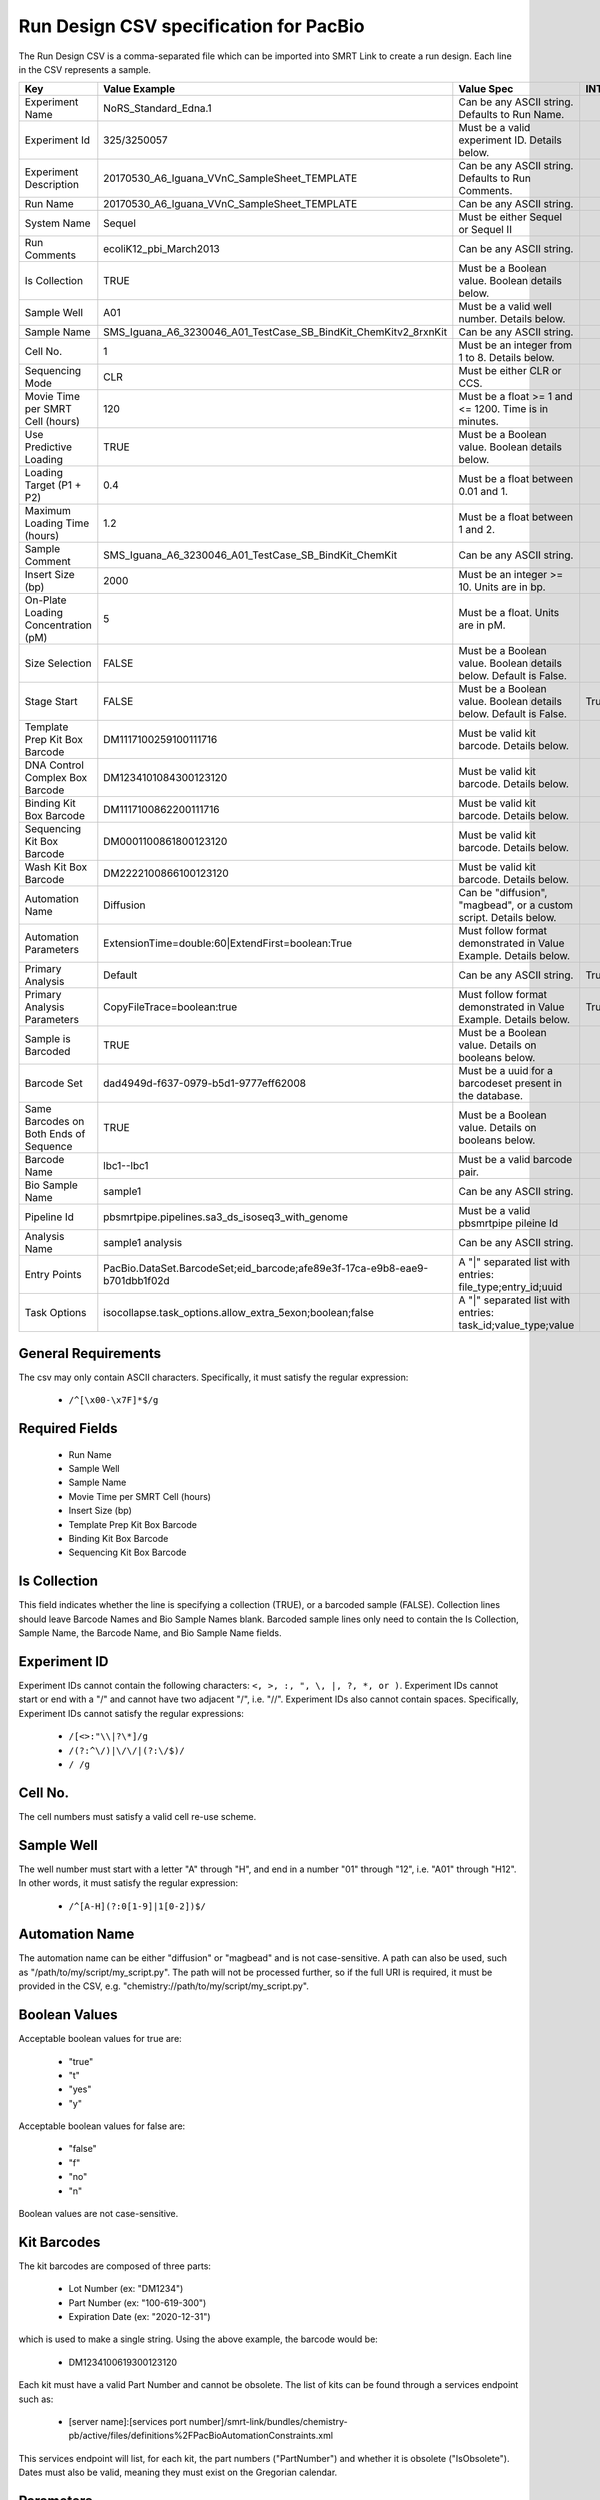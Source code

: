 =======================================
Run Design CSV specification for PacBio
=======================================

The Run Design CSV is a comma-separated file which can be imported into SMRT Link to create a run design. Each line in the CSV represents a sample.

+----------------------------------------+----------------------------------------------------------------------------+-------------------------------------------------------------------+----------+
| Key                                    | Value Example                                                              | Value Spec                                                        | INTERNAL |
+========================================+============================================================================+===================================================================+==========+
| Experiment Name                        | NoRS_Standard_Edna.1                                                       | Can be any ASCII string. Defaults to Run Name.                    |          |
+----------------------------------------+----------------------------------------------------------------------------+-------------------------------------------------------------------+----------+
| Experiment Id                          | 325/3250057                                                                | Must be a valid experiment ID. Details below.                     |          |
+----------------------------------------+----------------------------------------------------------------------------+-------------------------------------------------------------------+----------+
| Experiment Description                 | 20170530_A6_Iguana_VVnC_SampleSheet_TEMPLATE                               | Can be any ASCII string. Defaults to Run Comments.                |          |
+----------------------------------------+----------------------------------------------------------------------------+-------------------------------------------------------------------+----------+
| Run Name                               | 20170530_A6_Iguana_VVnC_SampleSheet_TEMPLATE                               | Can be any ASCII string.                                          |          |
+----------------------------------------+----------------------------------------------------------------------------+-------------------------------------------------------------------+----------+
| System Name                            | Sequel                                                                     | Must be either Sequel or Sequel II                                |          |
+----------------------------------------+----------------------------------------------------------------------------+-------------------------------------------------------------------+----------+
| Run Comments                           | ecoliK12_pbi_March2013                                                     | Can be any ASCII string.                                          |          |
+----------------------------------------+----------------------------------------------------------------------------+-------------------------------------------------------------------+----------+
| Is Collection                          | TRUE                                                                       | Must be a Boolean value. Boolean details below.                   |          |
+----------------------------------------+----------------------------------------------------------------------------+-------------------------------------------------------------------+----------+
| Sample Well                            | A01                                                                        | Must be a valid well number. Details below.                       |          |
+----------------------------------------+----------------------------------------------------------------------------+-------------------------------------------------------------------+----------+
| Sample Name                            | SMS_Iguana_A6_3230046_A01_TestCase_SB_BindKit_ChemKitv2_8rxnKit            | Can be any ASCII string.                                          |          |
+----------------------------------------+----------------------------------------------------------------------------+-------------------------------------------------------------------+----------+
| Cell No.                               | 1                                                                          | Must be an integer from 1 to 8. Details below.                    |          |
+----------------------------------------+----------------------------------------------------------------------------+-------------------------------------------------------------------+----------+
| Sequencing Mode                        | CLR                                                                        | Must be either CLR or CCS.                                        |          |
+----------------------------------------+----------------------------------------------------------------------------+-------------------------------------------------------------------+----------+
| Movie Time per SMRT Cell (hours)       | 120                                                                        | Must be a float >= 1 and <= 1200. Time is in minutes.             |          |
+----------------------------------------+----------------------------------------------------------------------------+-------------------------------------------------------------------+----------+
| Use Predictive Loading                 | TRUE                                                                       | Must be a Boolean value. Boolean details below.                   |          |
+----------------------------------------+----------------------------------------------------------------------------+-------------------------------------------------------------------+----------+
| Loading Target (P1 + P2)               | 0.4                                                                        | Must be a float between 0.01 and 1.                               |          |
+----------------------------------------+----------------------------------------------------------------------------+-------------------------------------------------------------------+----------+
| Maximum Loading Time (hours)           | 1.2                                                                        | Must be a float between 1 and 2.                                  |          |
+----------------------------------------+----------------------------------------------------------------------------+-------------------------------------------------------------------+----------+
| Sample Comment                         | SMS_Iguana_A6_3230046_A01_TestCase_SB_BindKit_ChemKit                      | Can be any ASCII string.                                          |          |
+----------------------------------------+----------------------------------------------------------------------------+-------------------------------------------------------------------+----------+
| Insert Size (bp)                       | 2000                                                                       | Must be an integer >= 10. Units are in bp.                        |          |
+----------------------------------------+----------------------------------------------------------------------------+-------------------------------------------------------------------+----------+
| On-Plate Loading Concentration (pM)    | 5                                                                          | Must be a float. Units are in pM.                                 |          |
+----------------------------------------+----------------------------------------------------------------------------+-------------------------------------------------------------------+----------+
| Size Selection                         | FALSE                                                                      | Must be a Boolean value. Boolean details below. Default is False. |          |
+----------------------------------------+----------------------------------------------------------------------------+-------------------------------------------------------------------+----------+
| Stage Start                            | FALSE                                                                      | Must be a Boolean value. Boolean details below. Default is False. |   True   |
+----------------------------------------+----------------------------------------------------------------------------+-------------------------------------------------------------------+----------+
| Template Prep Kit Box Barcode          | DM1117100259100111716                                                      | Must be valid kit barcode. Details below.                         |          |
+----------------------------------------+----------------------------------------------------------------------------+-------------------------------------------------------------------+----------+
| DNA Control Complex Box Barcode        | DM1234101084300123120                                                      | Must be valid kit barcode. Details below.                         |          |
+----------------------------------------+----------------------------------------------------------------------------+-------------------------------------------------------------------+----------+
| Binding Kit Box Barcode                | DM1117100862200111716                                                      | Must be valid kit barcode. Details below.                         |          |
+----------------------------------------+----------------------------------------------------------------------------+-------------------------------------------------------------------+----------+
| Sequencing Kit Box Barcode             | DM0001100861800123120                                                      | Must be valid kit barcode. Details below.                         |          |
+----------------------------------------+----------------------------------------------------------------------------+-------------------------------------------------------------------+----------+
| Wash Kit Box Barcode                   | DM2222100866100123120                                                      | Must be valid kit barcode. Details below.                         |          |
+----------------------------------------+----------------------------------------------------------------------------+-------------------------------------------------------------------+----------+
| Automation Name                        | Diffusion                                                                  | Can be "diffusion", "magbead", or a custom script. Details below. |          |
+----------------------------------------+----------------------------------------------------------------------------+-------------------------------------------------------------------+----------+
| Automation Parameters                  | ExtensionTime=double:60|ExtendFirst=boolean:True                           | Must follow format demonstrated in Value Example. Details below.  |          |
+----------------------------------------+----------------------------------------------------------------------------+-------------------------------------------------------------------+----------+
| Primary Analysis                       | Default                                                                    | Can be any ASCII string.                                          |   True   |
+----------------------------------------+----------------------------------------------------------------------------+-------------------------------------------------------------------+----------+
| Primary Analysis Parameters            | CopyFileTrace=boolean:true                                                 | Must follow format demonstrated in Value Example. Details below.  |   True   |
+----------------------------------------+----------------------------------------------------------------------------+-------------------------------------------------------------------+----------+
| Sample is Barcoded                     | TRUE                                                                       | Must be a Boolean value. Details on booleans below.               |          |
+----------------------------------------+----------------------------------------------------------------------------+-------------------------------------------------------------------+----------+
| Barcode Set                            | dad4949d-f637-0979-b5d1-9777eff62008                                       | Must be a uuid for a barcodeset present in the database.          |          |
+----------------------------------------+----------------------------------------------------------------------------+-------------------------------------------------------------------+----------+
| Same Barcodes on Both Ends of Sequence | TRUE                                                                       | Must be a Boolean value. Details on booleans below.               |          |
+----------------------------------------+----------------------------------------------------------------------------+-------------------------------------------------------------------+----------+
| Barcode Name                           | lbc1--lbc1                                                                 | Must be a valid barcode pair.                                     |          |
+----------------------------------------+----------------------------------------------------------------------------+-------------------------------------------------------------------+----------+
| Bio Sample Name                        | sample1                                                                    | Can be any ASCII string.                                          |          |
+----------------------------------------+----------------------------------------------------------------------------+-------------------------------------------------------------------+----------+
| Pipeline Id                            | pbsmrtpipe.pipelines.sa3_ds_isoseq3_with_genome                            | Must be a valid pbsmrtpipe pileine Id                             |          |
+----------------------------------------+----------------------------------------------------------------------------+-------------------------------------------------------------------+----------+
| Analysis Name                          | sample1 analysis                                                           | Can be any ASCII string.                                          |          |
+----------------------------------------+----------------------------------------------------------------------------+-------------------------------------------------------------------+----------+
| Entry Points                           | PacBio.DataSet.BarcodeSet;eid_barcode;afe89e3f-17ca-e9b8-eae9-b701dbb1f02d | A "|" separated list with entries: file_type;entry_id;uuid        |          |
+----------------------------------------+----------------------------------------------------------------------------+-------------------------------------------------------------------+----------+
| Task Options                           | isocollapse.task_options.allow_extra_5exon;boolean;false                   | A "|" separated list with entries: task_id;value_type;value       |          |
+----------------------------------------+----------------------------------------------------------------------------+-------------------------------------------------------------------+----------+


General Requirements
--------------------
The csv may only contain ASCII characters.
Specifically, it must satisfy the regular expression:

  - ``/^[\x00-\x7F]*$/g``

Required Fields
---------------
  - Run Name
  - Sample Well
  - Sample Name
  - Movie Time per SMRT Cell (hours)
  - Insert Size (bp)
  - Template Prep Kit Box Barcode
  - Binding Kit Box Barcode
  - Sequencing Kit Box Barcode

Is Collection
-------------
This field indicates whether the line is specifying a collection (TRUE), or a barcoded sample (FALSE).
Collection lines should leave Barcode Names and Bio Sample Names blank.
Barcoded sample lines only need to contain the Is Collection, Sample Name, the Barcode Name, and Bio Sample Name fields.

Experiment ID
-------------
Experiment IDs cannot contain the following characters: ``<, >, :, ", \, |, ?, *, or )``.
Experiment IDs cannot start or end with a "/" and cannot have two adjacent "/", i.e. "//".
Experiment IDs also cannot contain spaces.
Specifically, Experiment IDs cannot satisfy the regular expressions:

  - ``/[<>:"\\|?\*]/g``
  - ``/(?:^\/)|\/\/|(?:\/$)/``
  - ``/ /g``

Cell No.
--------
The cell numbers must satisfy a valid cell re-use scheme.

Sample Well
--------
The well number must start with a letter "A" through "H", and end in a number "01" through "12",
i.e. "A01" through "H12". In other words, it must satisfy the regular expression:

  - ``/^[A-H](?:0[1-9]|1[0-2])$/``

Automation Name
---------------
The automation name can be either "diffusion" or "magbead" and is not case-sensitive.
A path can also be used, such as "/path/to/my/script/my_script.py".
The path will not be processed further, so if the full URI is required,
it must be provided in the CSV, e.g. "chemistry://path/to/my/script/my_script.py".

Boolean Values
--------------
Acceptable boolean values for true are:

  - "true"
  - "t"
  - "yes"
  - "y"
Acceptable boolean values for false are:

  - "false"
  - "f"
  - "no"
  - "n"

Boolean values are not case-sensitive.

Kit Barcodes
------------
The kit barcodes are composed of three parts:

  - Lot Number (ex: "DM1234")
  - Part Number (ex: "100-619-300")
  - Expiration Date (ex: "2020-12-31")

which is used to make a single string. Using the above example, the barcode would be:

  - DM1234100619300123120

Each kit must have a valid Part Number and cannot be obsolete. The list of kits can be
found through a services endpoint such as:

  - [server name]:[services port number]/smrt-link/bundles/chemistry-pb/active/files/definitions%2FPacBioAutomationConstraints.xml

This services endpoint will list, for each kit, the part numbers ("PartNumber")
and whether it is obsolete ("IsObsolete").
Dates must also be valid, meaning they must exist on the Gregorian calendar.

Parameters
----------
The parameters are a "|" separated list.
Each item follows the format: [parameter name]=[parameter type]:[parameter value].
Primary analysis parameters are:

  - Readout
  - MetricsVerbosity
  - CopyFileTrace
  - CopyFileBaz
  - CopyFileDarkFrame
  - CopyStatsH5

Acceptable parameter types are:

  - String
  - Int32
  - UInt32
  - Double
  - Single
  - Boolean
  - DateTime

The parameter names and types are not case-sensitive.

Barcoded Sample Names
---------------------
The barcoded sample names are a "|" separated list.
Each item in the list follows the format: [barcode name];[biosample name]
The barcode names must be contained within the specified barcodeset.
A given barcode name cannont appear more than once in the list.
The biosample names can be any ASCII string but cannot contain the field separators "|" and ";".
The biosample names cannot be longer than 40 characters.
A maximum of 384 barcodes is permitted per sample.

Auto Analysis fields
--------------------
These fields include: Pipeline Id, Analysis Name, Entry Points, Task Options.
You may define one analysis for each collection and bio sample.
Pipeline Id, Analysis Name and Entry Points fields are required.
The Task Options fields may be left empty, any task options not specified will use pipeline defaults.
